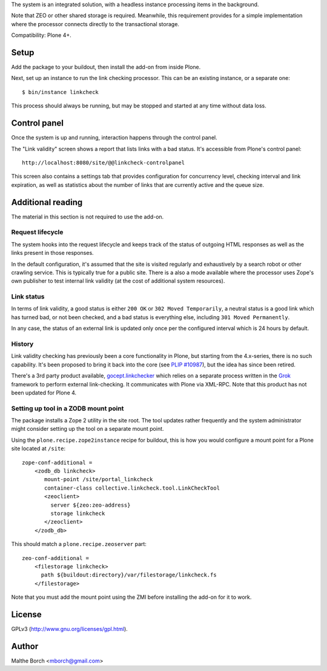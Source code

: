 The system is an integrated solution, with a headless instance
processing items in the background.

Note that ZEO or other shared storage is required. Meanwhile, this
requirement provides for a simple implementation where the processor
connects directly to the transactional storage.

Compatibility: Plone 4+.


Setup
=====

Add the package to your buildout, then install the add-on from inside
Plone.

Next, set up an instance to run the link checking processor. This can
be an existing instance, or a separate one::

  $ bin/instance linkcheck

This process should always be running, but may be stopped and started
at any time without data loss.


Control panel
=============

Once the system is up and running, interaction happens through the
control panel.

The "Link validity" screen shows a report that lists links with a bad
status. It's accessible from Plone's control panel::

  http://localhost:8080/site/@@linkcheck-controlpanel

This screen also contains a settings tab that provides configuration
for concurrency level, checking interval and link expiration, as well
as statistics about the number of links that are currently active and
the queue size.

Additional reading
==================

The material in this section is not required to use the add-on.


Request lifecycle
-----------------

The system hooks into the request lifecycle and keeps track of the
status of outgoing HTML responses as well as the links present in
those responses.

In the default configuration, it's assumed that the site is visited
regularly and exhaustively by a search robot or other crawling
service. This is typically true for a public site. There is a also a
mode available where the processor uses Zope's own publisher to test
internal link validity (at the cost of additional system resources).


Link status
-----------

In terms of link validity, a good status is either ``200 OK`` or ``302
Moved Temporarily``, a neutral status is a good link which has turned
bad, or not been checked, and a bad status is everything else,
including ``301 Moved Permanently``.

In any case, the status of an external link is updated only once per
the configured interval which is 24 hours by default.


History
-------

Link validity checking has previously been a core functionality in
Plone, but starting from the 4.x-series, there is no such
capability. It's been proposed to bring it back into the core (see
`PLIP #10987 <https://dev.plone.org/ticket/10987>`_), but the idea has
since been retired.

There's a 3rd party product available, `gocept.linkchecker
<https://intra.gocept.com/projects/projects/cmflinkchecker>`_ which
relies on a separate process written in the `Grok
<http://grok.zope.org>`_ framework to perform external
link-checking. It communicates with Plone via XML-RPC. Note that this
product has not been updated for Plone 4.


Setting up tool in a ZODB mount point
-------------------------------------

The package installs a Zope 2 utility in the site root. The tool
updates rather frequently and the system administrator might consider
setting up the tool on a separate mount point.

Using the ``plone.recipe.zope2instance`` recipe for buildout, this is
how you would configure a mount point for a Plone site located at
``/site``::

  zope-conf-additional =
      <zodb_db linkcheck>
         mount-point /site/portal_linkcheck
         container-class collective.linkcheck.tool.LinkCheckTool
         <zeoclient>
           server ${zeo:zeo-address}
           storage linkcheck
         </zeoclient>
      </zodb_db>

This should match a ``plone.recipe.zeoserver`` part::

  zeo-conf-additional =
      <filestorage linkcheck>
        path ${buildout:directory}/var/filestorage/linkcheck.fs
      </filestorage>

Note that you must add the mount point using the ZMI before installing
the add-on for it to work.


License
=======

GPLv3 (http://www.gnu.org/licenses/gpl.html).


Author
======

Malthe Borch <mborch@gmail.com>

